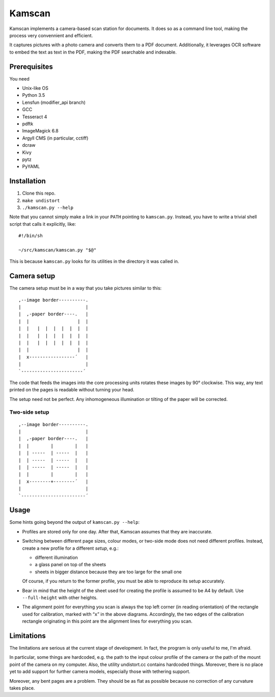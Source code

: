 ==========
Kamscan
==========

Kamscan implements a camera-based scan station for documents.  It does so as a
command line tool, making the process very convennient and efficient.

It captures pictures with a photo camera and converts them to a PDF document.
Additionally, it leverages OCR software to embed the text as text in the PDF,
making the PDF searchable and indexable.


Prerequisites
==============

You need

- Unix-like OS
- Python 3.5
- Lensfun (modifier_api branch)
- GCC
- Tesseract 4
- pdftk
- ImageMagick 6.8
- Argyll CMS (in particular, cctiff)
- dcraw
- Kivy
- pytz
- PyYAML


Installation
============

1. Clone this repo.
2. ``make undistort``
3. ``./kamscan.py --help``

Note that you cannot simply make a link in your ``PATH`` pointing to
``kamscan.py``.  Instead, you have to write a trivial shell script that calls
it explicitly, like::

    #!/bin/sh

    ~/src/kamscan/kamscan.py "$@"

This is because ``kamscan.py`` looks for its utilities in the directory it was
called in.


Camera setup
===============

The camera setup must be in a way that you take pictures similar to this::

    ,--image border----------.
    |                        |
    |  ,-paper border----.   |
    |  |                  |  |
    |  |   |  |  |  |  |  |  |
    |  |   |  |  |  |  |  |  |
    |  |   |  |  |  |  |  |  |
    |  |                  |  |
    |  x-----------------´   |
    |                        |
    `-----------------------´

The code that feeds the images into the core processing units rotates these
images by 90° clockwise.  This way, any text printed on the pages is readable
without turning your head.

The setup need not be perfect.  Any inhomogeneous illumination or tilting of
the paper will be corrected.


Two-side setup
--------------

::

    ,--image border----------.
    |                        |
    |  ,-paper border----.   |
    |  |        |        |   |
    |  | -----  | -----  |   |
    |  | -----  | -----  |   |
    |  | -----  | -----  |   |
    |  |        |        |   |
    |  x--------+--------´   |
    |                        |
    `------------------------´

Usage
=======

Some hints going beyond the output of ``kamscan.py --help``:

- Profiles are stored only for one day.  After that, Kamscan assumes that they
  are inaccurate.
- Switching between different page sizes, colour modes, or two-side mode does
  not need different profiles.  Instead, create a new profile for a different
  *setup*, e.g.:

  - different illumination
  - a glass panel on top of the sheets
  - sheets in bigger distance because they are too large for the small one

  Of course, if you return to the former profile, you must be able to reproduce
  its setup accurately.
- Bear in mind that the height of the sheet used for creating the profile is
  assumed to be A4 by default.  Use ``--full-height`` with other heights.
- The alignment point for everything you scan is always the top left corner (in
  reading orientation) of the rectangle used for calibration, marked with
  “``x``” in the above diagrams.  Accordingly, the two edges of the calibration
  rectangle originating in this point are the alignment lines for everything
  you scan.


Limitations
============

The limitations are serious at the current stage of development.  In fact, the
program is only useful to me, I'm afraid.

In particular, some things are hardcoded, e.g. the path to the input colour
profile of the camera or the path of the mount point of the camera on my
computer.  Also, the utility undistort.cc contains hardcoded things.  Moreover,
there is no place yet to add support for further camera models, especially
those with tethering support.

Moreover, any bent pages are a problem.  They should be as flat as possible
because no correction of any curvature takes place.
